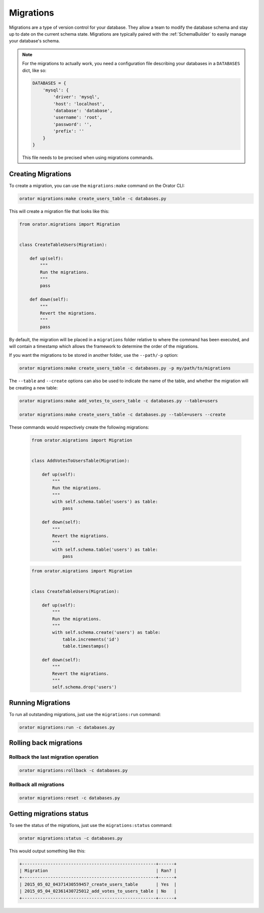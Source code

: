.. _Migrations:

Migrations
##########

Migrations are a type of version control for your database.
They allow a team to modify the database schema and stay up to date on the current schema state.
Migrations are typically paired with the :ref:`SchemaBuilder` to easily manage your database's schema.


.. note::

    For the migrations to actually work, you need a configuration file describing your databases
    in a ``DATABASES`` dict, like so:

    .. code-block:: python

        DATABASES = {
            'mysql': {
                'driver': 'mysql',
                'host': 'localhost',
                'database': 'database',
                'username': 'root',
                'password': '',
                'prefix': ''
            }
        }

    This file needs to be precised when using migrations commands.


Creating Migrations
===================

To create a migration, you can use the ``migrations:make`` command on the Orator CLI:

.. code-block:: bash

    orator migrations:make create_users_table -c databases.py

This will create a migration file that looks like this:

.. code-block:: python

    from orator.migrations import Migration


    class CreateTableUsers(Migration):

        def up(self):
            """
            Run the migrations.
            """
            pass

        def down(self):
            """
            Revert the migrations.
            """
            pass


By default, the migration will be placed in a ``migrations`` folder relative to where the command has been executed,
and will contain a timestamp which allows the framework to determine the order of the migrations.

If you want the migrations to be stored in another folder, use the ``--path/-p`` option:

.. code-block:: bash

    orator migrations:make create_users_table -c databases.py -p my/path/to/migrations

The ``--table`` and ``--create`` options can also be used to indicate the name of the table,
and whether the migration will be creating a new table:

.. code-block:: bash

    orator migrations:make add_votes_to_users_table -c databases.py --table=users

    orator migrations:make create_users_table -c databases.py --table=users --create

These commands would respectively create the following migrations:

 .. code-block:: python

    from orator.migrations import Migration


    class AddVotesToUsersTable(Migration):

        def up(self):
            """
            Run the migrations.
            """
            with self.schema.table('users') as table:
                pass

        def down(self):
            """
            Revert the migrations.
            """
            with self.schema.table('users') as table:
                pass

 .. code-block:: python

    from orator.migrations import Migration


    class CreateTableUsers(Migration):

        def up(self):
            """
            Run the migrations.
            """
            with self.schema.create('users') as table:
                table.increments('id')
                table.timestamps()

        def down(self):
            """
            Revert the migrations.
            """
            self.schema.drop('users')


Running Migrations
==================

To run all outstanding migrations, just use the ``migrations:run`` command:

.. code-block:: bash

    orator migrations:run -c databases.py


Rolling back migrations
=======================

Rollback the last migration operation
-------------------------------------

.. code-block:: bash

    orator migrations:rollback -c databases.py

Rollback all migrations
-----------------------

.. code-block:: bash

    orator migrations:reset -c databases.py


Getting migrations status
=========================

To see the status of the migrations, just use the ``migrations:status`` command:

.. code-block:: bash

    orator migrations:status -c databases.py

This would output something like this:

.. code-block:: bash

    +----------------------------------------------------+------+
    | Migration                                          | Ran? |
    +----------------------------------------------------+------+
    | 2015_05_02_04371430559457_create_users_table       | Yes  |
    | 2015_05_04_02361430725012_add_votes_to_users_table | No   |
    +----------------------------------------------------+------+
